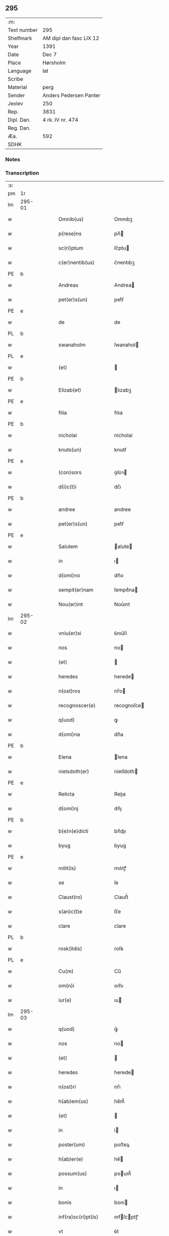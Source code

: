 ** 295
| :m:         |                         |
| Text number | 295                     |
| Shelfmark   | AM dipl dan fasc LIX 12 |
| Year        | 1391                    |
| Date        | Dec 7                   |
| Place       | Hørsholm                |
| Language    | lat                     |
| Scribe      |                         |
| Material    | perg                    |
| Sender      | Anders Pedersen Panter  |
| Jexlev      | 250                     |
| Rep.        | 3831                    |
| Dipl. Dan.  | 4 rk. IV nr. 474        |
| Reg. Dan.   |                         |
| Æa.         | 592                     |
| SDHK        |                         |

*** Notes


*** Transcription
| :s: |        |   |   |   |   |                       |             |   |   |   |   |     |   |   |   |               |
| pm  | 1r     |   |   |   |   |                       |             |   |   |   |   |     |   |   |   |               |
| lm  | 295-01 |   |   |   |   |                       |             |   |   |   |   |     |   |   |   |               |
| w   |        |   |   |   |   | Omnib(us)             | Omnıbꝫ      |   |   |   |   | lat |   |   |   |        295-01 |
| w   |        |   |   |   |   | p(rese)ns             | pn̅         |   |   |   |   | lat |   |   |   |        295-01 |
| w   |        |   |   |   |   | sc(ri)ptum            | ſc͛ptu      |   |   |   |   | lat |   |   |   |        295-01 |
| w   |        |   |   |   |   | c(er)nentib(us)       | c͛nentıbꝫ    |   |   |   |   | lat |   |   |   |        295-01 |
| PE  | b      |   |   |   |   |                       |             |   |   |   |   |     |   |   |   |               |
| w   |        |   |   |   |   | Andreas               | Andrea     |   |   |   |   | lat |   |   |   |        295-01 |
| w   |        |   |   |   |   | pet(er)s(un)          | pet͛ẜ        |   |   |   |   | dan |   |   |   |        295-01 |
| PE  | e      |   |   |   |   |                       |             |   |   |   |   |     |   |   |   |               |
| w   |        |   |   |   |   | de                    | de          |   |   |   |   | lat |   |   |   |        295-01 |
| PL  | b      |   |   |   |   |                       |             |   |   |   |   |     |   |   |   |               |
| w   |        |   |   |   |   | swanaholm             | ſwanahol   |   |   |   |   | dan |   |   |   |        295-01 |
| PL  | e      |   |   |   |   |                       |             |   |   |   |   |     |   |   |   |               |
| w   |        |   |   |   |   | (et)                  |            |   |   |   |   | lat |   |   |   |        295-01 |
| PE  | b      |   |   |   |   |                       |             |   |   |   |   |     |   |   |   |               |
| w   |        |   |   |   |   | Elizab(et)            | lızabꝫ     |   |   |   |   | lat |   |   |   |        295-01 |
| PE  | e      |   |   |   |   |                       |             |   |   |   |   |     |   |   |   |               |
| w   |        |   |   |   |   | filia                 | fılıa       |   |   |   |   | lat |   |   |   |        295-01 |
| PE  | b      |   |   |   |   |                       |             |   |   |   |   |     |   |   |   |               |
| w   |        |   |   |   |   | nicholai              | nicholai    |   |   |   |   | lat |   |   |   |        295-01 |
| w   |        |   |   |   |   | knuts(un)             | knutẜ       |   |   |   |   | dan |   |   |   |        295-01 |
| PE  | e      |   |   |   |   |                       |             |   |   |   |   |     |   |   |   |               |
| w   |        |   |   |   |   | (con)sors             | ꝯſoꝛ       |   |   |   |   | lat |   |   |   |        295-01 |
| w   |        |   |   |   |   | d(i)c(t)i             | dc̅ı         |   |   |   |   | lat |   |   |   |        295-01 |
| PE  | b      |   |   |   |   |                       |             |   |   |   |   |     |   |   |   |               |
| w   |        |   |   |   |   | andree                | andree      |   |   |   |   | lat |   |   |   |        295-01 |
| w   |        |   |   |   |   | pet(er)s(un)          | pet͛ẜ        |   |   |   |   | dan |   |   |   |        295-01 |
| PE  | e      |   |   |   |   |                       |             |   |   |   |   |     |   |   |   |               |
| w   |        |   |   |   |   | Salutem               | alute     |   |   |   |   | lat |   |   |   |        295-01 |
| w   |        |   |   |   |   | in                    | ı          |   |   |   |   | lat |   |   |   |        295-01 |
| w   |        |   |   |   |   | d(omi)no              | dn̅o         |   |   |   |   | lat |   |   |   |        295-01 |
| w   |        |   |   |   |   | sempit(er)nam         | ſempıt͛na   |   |   |   |   | lat |   |   |   |        295-01 |
| w   |        |   |   |   |   | Nou(er)int            | Nou͛ınt      |   |   |   |   | lat |   |   |   |        295-01 |
| lm  | 295-02 |   |   |   |   |                       |             |   |   |   |   |     |   |   |   |               |
| w   |        |   |   |   |   | vniu(er)si            | ỽnıu͛ſi      |   |   |   |   | lat |   |   |   |        295-02 |
| w   |        |   |   |   |   | nos                   | no         |   |   |   |   | lat |   |   |   |        295-02 |
| w   |        |   |   |   |   | (et)                  |            |   |   |   |   | lat |   |   |   |        295-02 |
| w   |        |   |   |   |   | heredes               | herede     |   |   |   |   | lat |   |   |   |        295-02 |
| w   |        |   |   |   |   | n(ost)ros             | nr̅o        |   |   |   |   | lat |   |   |   |        295-02 |
| w   |        |   |   |   |   | recognoscer(e)        | recognoſce |   |   |   |   | lat |   |   |   |        295-02 |
| w   |        |   |   |   |   | q(uod)                | ꝙ           |   |   |   |   | lat |   |   |   |        295-02 |
| w   |        |   |   |   |   | d(omi)na              | dn̅a         |   |   |   |   | lat |   |   |   |        295-02 |
| PE  | b      |   |   |   |   |                       |             |   |   |   |   |     |   |   |   |               |
| w   |        |   |   |   |   | Elena                 | lena       |   |   |   |   | lat |   |   |   |        295-02 |
| w   |        |   |   |   |   | nielsdoth(er)         | níelſdoth  |   |   |   |   | dan |   |   |   |        295-02 |
| PE  | e      |   |   |   |   |                       |             |   |   |   |   |     |   |   |   |               |
| w   |        |   |   |   |   | Relicta               | Relıa      |   |   |   |   | lat |   |   |   |        295-02 |
| w   |        |   |   |   |   | d(omi)nj              | dn̅ȷ         |   |   |   |   | lat |   |   |   |        295-02 |
| PE  | b      |   |   |   |   |                       |             |   |   |   |   |     |   |   |   |               |
| w   |        |   |   |   |   | b(e)n(e)dicti         | bn̅dıı      |   |   |   |   | lat |   |   |   |        295-02 |
| w   |        |   |   |   |   | byug                  | byug        |   |   |   |   | dan |   |   |   |        295-02 |
| PE  | e      |   |   |   |   |                       |             |   |   |   |   |     |   |   |   |               |
| w   |        |   |   |   |   | milit(is)             | mılıtꝭ      |   |   |   |   | lat |   |   |   |        295-02 |
| w   |        |   |   |   |   | se                    | ſe          |   |   |   |   | lat |   |   |   |        295-02 |
| w   |        |   |   |   |   | Claust(ro)            | Clauﬅͦ       |   |   |   |   | lat |   |   |   |        295-02 |
| w   |        |   |   |   |   | s(an)c(t)e            | ſc̅e         |   |   |   |   | lat |   |   |   |        295-02 |
| w   |        |   |   |   |   | clare                 | clare       |   |   |   |   | lat |   |   |   |        295-02 |
| PL  | b      |   |   |   |   |                       |             |   |   |   |   |     |   |   |   |               |
| w   |        |   |   |   |   | rosk(ildis)           | roſꝃ        |   |   |   |   | lat |   |   |   |        295-02 |
| PL  | e      |   |   |   |   |                       |             |   |   |   |   |     |   |   |   |               |
| w   |        |   |   |   |   | Cu(m)                 | Cu̅          |   |   |   |   | lat |   |   |   |        295-02 |
| w   |        |   |   |   |   | om(n)i                | om̅ı         |   |   |   |   | lat |   |   |   |        295-02 |
| w   |        |   |   |   |   | iur(e)                | ıu         |   |   |   |   | lat |   |   |   |        295-02 |
| lm  | 295-03 |   |   |   |   |                       |             |   |   |   |   |     |   |   |   |               |
| w   |        |   |   |   |   | q(uod)                | ꝙͦ           |   |   |   |   | lat |   |   |   |        295-03 |
| w   |        |   |   |   |   | nos                   | no         |   |   |   |   | lat |   |   |   |        295-03 |
| w   |        |   |   |   |   | (et)                  |            |   |   |   |   | lat |   |   |   |        295-03 |
| w   |        |   |   |   |   | heredes               | herede     |   |   |   |   | lat |   |   |   |        295-03 |
| w   |        |   |   |   |   | n(ost)ri              | nr̅ı         |   |   |   |   | lat |   |   |   |        295-03 |
| w   |        |   |   |   |   | h(ab)em(us)           | he̅m᷒         |   |   |   |   | lat |   |   |   |        295-03 |
| w   |        |   |   |   |   | (et)                  |            |   |   |   |   | lat |   |   |   |        295-03 |
| w   |        |   |   |   |   | in                    | i          |   |   |   |   | lat |   |   |   |        295-03 |
| w   |        |   |   |   |   | poster(um)            | poﬅeꝝ       |   |   |   |   | lat |   |   |   |        295-03 |
| w   |        |   |   |   |   | h(ab)er(e)            | he̅         |   |   |   |   | lat |   |   |   |        295-03 |
| w   |        |   |   |   |   | possum(us)            | poum᷒       |   |   |   |   | lat |   |   |   |        295-03 |
| w   |        |   |   |   |   | in                    | ı          |   |   |   |   | lat |   |   |   |        295-03 |
| w   |        |   |   |   |   | bonis                 | boni       |   |   |   |   | lat |   |   |   |        295-03 |
| w   |        |   |   |   |   | inf(ra)sc(ri)pt(is)   | ınfſcptꝭ  |   |   |   |   | lat |   |   |   |        295-03 |
| w   |        |   |   |   |   | vt                    | ỽt          |   |   |   |   | lat |   |   |   |        295-03 |
| w   |        |   |   |   |   | seq(ui)t(ur)          | ſeq͛tᷣ        |   |   |   |   | lat |   |   |   |        295-03 |
| w   |        |   |   |   |   | ex                    | ex          |   |   |   |   | lat |   |   |   |        295-03 |
| w   |        |   |   |   |   | (con)silio            | ꝯſılıo      |   |   |   |   | lat |   |   |   |        295-03 |
| w   |        |   |   |   |   | p(rese)ent(em)        | ꝑentͫ        |   |   |   |   | lat |   |   |   |        295-03 |
| w   |        |   |   |   |   | (et)                  |            |   |   |   |   | lat |   |   |   |        295-03 |
| w   |        |   |   |   |   | amicor(um)            | amıcoꝝ      |   |   |   |   | lat |   |   |   |        295-03 |
| w   |        |   |   |   |   | suor(um)              | ſuoꝝ        |   |   |   |   | lat |   |   |   |        295-03 |
| w   |        |   |   |   |   | (et)                  |            |   |   |   |   | lat |   |   |   |        295-03 |
| w   |        |   |   |   |   | sp(eci)alit(er)       | ſpal̅ıt     |   |   |   |   | lat |   |   |   |        295-03 |
| w   |        |   |   |   |   | n(ost)r(u)m           | nr̅         |   |   |   |   | lat |   |   |   |        295-03 |
| w   |        |   |   |   |   | (com)m(en)dauit       | ꝯm̅dauit     |   |   |   |   | lat |   |   |   |        295-03 |
| w   |        |   |   |   |   | p(rimo)               | pͦ           |   |   |   |   | lat |   |   |   |        295-03 |
| lm  | 295-04 |   |   |   |   |                       |             |   |   |   |   |     |   |   |   |               |
| w   |        |   |   |   |   | q(uod)                | ꝙ           |   |   |   |   | lat |   |   |   |        295-04 |
| w   |        |   |   |   |   | ip(s)a                | ıp̅a         |   |   |   |   | lat |   |   |   |        295-04 |
| w   |        |   |   |   |   | d(omi)na              | dn̅a         |   |   |   |   | lat |   |   |   |        295-04 |
| PE  | b      |   |   |   |   |                       |             |   |   |   |   |     |   |   |   |               |
| w   |        |   |   |   |   | Elena                 | lena       |   |   |   |   | lat |   |   |   |        295-04 |
| PE  | e      |   |   |   |   |                       |             |   |   |   |   |     |   |   |   |               |
| w   |        |   |   |   |   | claust(ro)            | clauﬅͦ       |   |   |   |   | lat |   |   |   |        295-04 |
| w   |        |   |   |   |   | s(an)c(t)e            | ſc̅e         |   |   |   |   | lat |   |   |   |        295-04 |
| w   |        |   |   |   |   | !cler(e)¡             | !cle¡      |   |   |   |   | lat |   |   |   |        295-04 |
| PL  | b      |   |   |   |   |                       |             |   |   |   |   |     |   |   |   |               |
| w   |        |   |   |   |   | rosk(ildis)           | roſꝃ        |   |   |   |   | lat |   |   |   |        295-04 |
| PL  | e      |   |   |   |   |                       |             |   |   |   |   |     |   |   |   |               |
| w   |        |   |   |   |   | om(n)ia               | om̅ıa        |   |   |   |   | lat |   |   |   |        295-04 |
| w   |        |   |   |   |   | bo(na)                | bo         |   |   |   |   | lat |   |   |   |        295-04 |
| w   |        |   |   |   |   | que                   | que         |   |   |   |   | lat |   |   |   |        295-04 |
| w   |        |   |   |   |   | d(omi)n(u)s           | dn̅         |   |   |   |   | lat |   |   |   |        295-04 |
| PE  | b      |   |   |   |   |                       |             |   |   |   |   |     |   |   |   |               |
| w   |        |   |   |   |   | b(e)n(e)d(ic)tus      | bn̅dt̅u      |   |   |   |   | lat |   |   |   |        295-04 |
| w   |        |   |   |   |   | byug                  | byug        |   |   |   |   | dan |   |   |   |        295-04 |
| PE  | e      |   |   |   |   |                       |             |   |   |   |   |     |   |   |   |               |
| w   |        |   |   |   |   | cu(m)                 | cu̅          |   |   |   |   | lat |   |   |   |        295-04 |
| w   |        |   |   |   |   | ip(s)a                | ıp̅a         |   |   |   |   | lat |   |   |   |        295-04 |
| w   |        |   |   |   |   | d(omi)na              | dn̅a         |   |   |   |   | lat |   |   |   |        295-04 |
| PE  | b      |   |   |   |   |                       |             |   |   |   |   |     |   |   |   |               |
| w   |        |   |   |   |   | elena                 | elena       |   |   |   |   | lat |   |   |   |        295-04 |
| PE  | e      |   |   |   |   |                       |             |   |   |   |   |     |   |   |   |               |
| w   |        |   |   |   |   | post                  | poﬅ         |   |   |   |   | lat |   |   |   |        295-04 |
| w   |        |   |   |   |   | mortem                | moꝛte      |   |   |   |   | lat |   |   |   |        295-04 |
| w   |        |   |   |   |   | patr(is)              | patrꝭ       |   |   |   |   | lat |   |   |   |        295-04 |
| w   |        |   |   |   |   | sui                   | ſuı         |   |   |   |   | lat |   |   |   |        295-04 |
| PE  | b      |   |   |   |   |                       |             |   |   |   |   |     |   |   |   |               |
| w   |        |   |   |   |   | nicholai              | nicholai    |   |   |   |   | lat |   |   |   |        295-04 |
| w   |        |   |   |   |   | erixs(un)             | erixẜ       |   |   |   |   | dan |   |   |   |        295-04 |
| PE  | e      |   |   |   |   |                       |             |   |   |   |   |     |   |   |   |               |
| w   |        |   |   |   |   | (et)                  |            |   |   |   |   | lat |   |   |   |        295-04 |
| w   |        |   |   |   |   | fratr(is)             | fratrꝭ      |   |   |   |   | lat |   |   |   |        295-04 |
| lm  | 295-05 |   |   |   |   |                       |             |   |   |   |   |     |   |   |   |               |
| w   |        |   |   |   |   | sui                   | ſuı         |   |   |   |   | lat |   |   |   |        295-05 |
| PE  | b      |   |   |   |   |                       |             |   |   |   |   |     |   |   |   |               |
| w   |        |   |   |   |   | Erici                 | rıci       |   |   |   |   | lat |   |   |   |        295-05 |
| w   |        |   |   |   |   | niclis(un)            | niclıẜ      |   |   |   |   | dan |   |   |   |        295-05 |
| PE  | e      |   |   |   |   |                       |             |   |   |   |   |     |   |   |   |               |
| w   |        |   |   |   |   | pie                   | pie         |   |   |   |   | lat |   |   |   |        295-05 |
| w   |        |   |   |   |   | memor(ie)             | memo       |   |   |   |   | lat |   |   |   |        295-05 |
| w   |        |   |   |   |   | h(ab)uit              | hu̅ıt        |   |   |   |   | lat |   |   |   |        295-05 |
| w   |        |   |   |   |   | (et)                  |            |   |   |   |   | lat |   |   |   |        295-05 |
| w   |        |   |   |   |   | he(re)ditauit         | he͛dıtauit   |   |   |   |   | lat |   |   |   |        295-05 |
| p   |        |   |   |   |   | .                     | .           |   |   |   |   | lat |   |   |   |        295-05 |
| w   |        |   |   |   |   | in                    | ı          |   |   |   |   | lat |   |   |   |        295-05 |
| PL  | b      |   |   |   |   |                       |             |   |   |   |   |     |   |   |   |               |
| w   |        |   |   |   |   | strøby                | ﬅrøby       |   |   |   |   | dan |   |   |   |        295-05 |
| PL  | e      |   |   |   |   |                       |             |   |   |   |   |     |   |   |   |               |
| p   |        |   |   |   |   | .                     | .           |   |   |   |   | lat |   |   |   |        295-05 |
| w   |        |   |   |   |   | in                    | ı          |   |   |   |   | lat |   |   |   |        295-05 |
| w   |        |   |   |   |   | steuensh(e)r(et)      | ﬅeuenſhꝛ̅    |   |   |   |   | dan |   |   |   |        295-05 |
| w   |        |   |   |   |   | sita                  | ſıta        |   |   |   |   | lat |   |   |   |        295-05 |
| w   |        |   |   |   |   | cu(m)                 | cu̅          |   |   |   |   | lat |   |   |   |        295-05 |
| w   |        |   |   |   |   | om(n)ib(us)           | om̅ıbꝫ       |   |   |   |   | lat |   |   |   |        295-05 |
| w   |        |   |   |   |   | suis                  | ſuı        |   |   |   |   | lat |   |   |   |        295-05 |
| w   |        |   |   |   |   | p(er)tine(n)iis       | ꝑtıne̅íí    |   |   |   |   | lat |   |   |   |        295-05 |
| w   |        |   |   |   |   | n(u)llis              | nll̅ı       |   |   |   |   | lat |   |   |   |        295-05 |
| w   |        |   |   |   |   | except(is)            | exceptꝭ     |   |   |   |   | lat |   |   |   |        295-05 |
| w   |        |   |   |   |   | dat                   | dat         |   |   |   |   | lat |   |   |   |        295-05 |
| w   |        |   |   |   |   | (et)                  |            |   |   |   |   | lat |   |   |   |        295-05 |
| w   |        |   |   |   |   | scotat                | ſcotat      |   |   |   |   | lat |   |   |   |        295-05 |
| w   |        |   |   |   |   | in                    | ı          |   |   |   |   | lat |   |   |   |        295-05 |
| w   |        |   |   |   |   | p(er)petuu(m)         | ̲etuu̅       |   |   |   |   | lat |   |   |   |        295-05 |
| lm  | 295-06 |   |   |   |   |                       |             |   |   |   |   |     |   |   |   |               |
| w   |        |   |   |   |   | possidenda            | poıdenda   |   |   |   |   | lat |   |   |   |        295-06 |
| w   |        |   |   |   |   | Ita                   | Ita         |   |   |   |   | lat |   |   |   |        295-06 |
| w   |        |   |   |   |   | q(uod)                | ꝙ           |   |   |   |   | lat |   |   |   |        295-06 |
| w   |        |   |   |   |   | ip(s)a                | ıp̅a         |   |   |   |   | lat |   |   |   |        295-06 |
| w   |        |   |   |   |   | d(omi)na              | dn̅a         |   |   |   |   | lat |   |   |   |        295-06 |
| PE  | b      |   |   |   |   |                       |             |   |   |   |   |     |   |   |   |               |
| w   |        |   |   |   |   | elena                 | elena       |   |   |   |   | lat |   |   |   |        295-06 |
| PE  | e      |   |   |   |   |                       |             |   |   |   |   |     |   |   |   |               |
| w   |        |   |   |   |   | (et)                  |            |   |   |   |   | lat |   |   |   |        295-06 |
| w   |        |   |   |   |   | claustr(um)           | clauﬅrͫ      |   |   |   |   | lat |   |   |   |        295-06 |
| w   |        |   |   |   |   | p(re)d(i)c(t)um       | p̅dc̅u       |   |   |   |   | lat |   |   |   |        295-06 |
| w   |        |   |   |   |   | ip(s)is               | ıp̅ı        |   |   |   |   | lat |   |   |   |        295-06 |
| w   |        |   |   |   |   | bo(n)is               | bo̅ı        |   |   |   |   | lat |   |   |   |        295-06 |
| w   |        |   |   |   |   | tam                   | ta         |   |   |   |   | lat |   |   |   |        295-06 |
| w   |        |   |   |   |   | in                    | i          |   |   |   |   | lat |   |   |   |        295-06 |
| w   |        |   |   |   |   | vita                  | ỽıta        |   |   |   |   | lat |   |   |   |        295-06 |
| w   |        |   |   |   |   | ip(s)i(us)            | ıp̅ı᷒         |   |   |   |   | lat |   |   |   |        295-06 |
| w   |        |   |   |   |   | d(omi)ne              | dn̅e         |   |   |   |   | lat |   |   |   |        295-06 |
| PE  | b      |   |   |   |   |                       |             |   |   |   |   |     |   |   |   |               |
| w   |        |   |   |   |   | Elene                 | lene       |   |   |   |   | lat |   |   |   |        295-06 |
| PE  | e      |   |   |   |   |                       |             |   |   |   |   |     |   |   |   |               |
| w   |        |   |   |   |   | q(uam)                | ꝙ          |   |   |   |   | lat |   |   |   |        295-06 |
| w   |        |   |   |   |   | post                  | poﬅ         |   |   |   |   | lat |   |   |   |        295-06 |
| w   |        |   |   |   |   | morte(m)              | moꝛte̅       |   |   |   |   | lat |   |   |   |        295-06 |
| w   |        |   |   |   |   | ip(s)i(us)            | ıp̅ı        |   |   |   |   | lat |   |   |   |        295-06 |
| w   |        |   |   |   |   | libe(re)              | lıbe͛        |   |   |   |   | lat |   |   |   |        295-06 |
| w   |        |   |   |   |   | vtant(ur)             | ỽtantᷣ       |   |   |   |   | lat |   |   |   |        295-06 |
| w   |        |   |   |   |   | (et)                  |            |   |   |   |   | lat |   |   |   |        295-06 |
| w   |        |   |   |   |   | ad                    | ad          |   |   |   |   | lat |   |   |   |        295-06 |
| w   |        |   |   |   |   | vsum                  | ỽſu        |   |   |   |   | lat |   |   |   |        295-06 |
| w   |        |   |   |   |   | suu(m)                | ſuu̅         |   |   |   |   | lat |   |   |   |        295-06 |
| w   |        |   |   |   |   | ordia¦b(un)t          | oꝛdıa¦bt̅    |   |   |   |   | lat |   |   |   | 295-06—295-07 |
| w   |        |   |   |   |   | absq(ue)              | abſqꝫ       |   |   |   |   | lat |   |   |   |        295-07 |
| w   |        |   |   |   |   | reclamac(i)o(n)e      | reclamac̅oe  |   |   |   |   | lat |   |   |   |        295-07 |
| w   |        |   |   |   |   | n(ost)ror(um)         | nr̅oꝝ        |   |   |   |   | lat |   |   |   |        295-07 |
| w   |        |   |   |   |   | he(er)du(m)           | he͛du̅        |   |   |   |   | lat |   |   |   |        295-07 |
| w   |        |   |   |   |   | aliq(uo)r(um)         | alıqͦꝝ       |   |   |   |   | lat |   |   |   |        295-07 |
| p   |        |   |   |   |   | .                     | .           |   |   |   |   | lat |   |   |   |        295-07 |
| w   |        |   |   |   |   | It(em)                | I          |   |   |   |   | lat |   |   |   |        295-07 |
| w   |        |   |   |   |   | ip(s)a                | ıp̅a         |   |   |   |   | lat |   |   |   |        295-07 |
| w   |        |   |   |   |   | d(omi)na              | dn̅a         |   |   |   |   | lat |   |   |   |        295-07 |
| PE  | b      |   |   |   |   |                       |             |   |   |   |   |     |   |   |   |               |
| w   |        |   |   |   |   | elena                 | elena       |   |   |   |   | lat |   |   |   |        295-07 |
| PE  | e      |   |   |   |   |                       |             |   |   |   |   |     |   |   |   |               |
| w   |        |   |   |   |   | p(re)d(ic)ta          | p̅dt̅a        |   |   |   |   | lat |   |   |   |        295-07 |
| p   |        |   |   |   |   | /                     | /           |   |   |   |   | lat |   |   |   |        295-07 |
| w   |        |   |   |   |   | bona                  | bona        |   |   |   |   | lat |   |   |   |        295-07 |
| w   |        |   |   |   |   | in                    | i          |   |   |   |   | lat |   |   |   |        295-07 |
| PL  | b      |   |   |   |   |                       |             |   |   |   |   |     |   |   |   |               |
| w   |        |   |   |   |   | bawelse               | bawelſe     |   |   |   |   | dan |   |   |   |        295-07 |
| PL  | e      |   |   |   |   |                       |             |   |   |   |   |     |   |   |   |               |
| p   |        |   |   |   |   | .                     | .           |   |   |   |   | lat |   |   |   |        295-07 |
| w   |        |   |   |   |   | bo(na)                | bo         |   |   |   |   | lat |   |   |   |        295-07 |
| w   |        |   |   |   |   | in                    | i          |   |   |   |   | lat |   |   |   |        295-07 |
| PL  | b      |   |   |   |   |                       |             |   |   |   |   |     |   |   |   |               |
| w   |        |   |   |   |   | stixnes               | ﬅıxne      |   |   |   |   | dan |   |   |   |        295-07 |
| PL  | e      |   |   |   |   |                       |             |   |   |   |   |     |   |   |   |               |
| w   |        |   |   |   |   | vna(m)                | ỽna̅         |   |   |   |   | lat |   |   |   |        295-07 |
| w   |        |   |   |   |   | curia(m)              | curıa̅       |   |   |   |   | lat |   |   |   |        295-07 |
| w   |        |   |   |   |   | in                    | i          |   |   |   |   | lat |   |   |   |        295-07 |
| PL  | b      |   |   |   |   |                       |             |   |   |   |   |     |   |   |   |               |
| w   |        |   |   |   |   | hyllinge              | hyllínge    |   |   |   |   | dan |   |   |   |        295-07 |
| PL  | e      |   |   |   |   |                       |             |   |   |   |   |     |   |   |   |               |
| w   |        |   |   |   |   | vna(m)                | ỽna̅         |   |   |   |   | lat |   |   |   |        295-07 |
| w   |        |   |   |   |   | curia(m)              | curıa̅       |   |   |   |   | lat |   |   |   |        295-07 |
| w   |        |   |   |   |   | in                    | i          |   |   |   |   | lat |   |   |   |        295-07 |
| PL  | b      |   |   |   |   |                       |             |   |   |   |   |     |   |   |   |               |
| w   |        |   |   |   |   | reghorp               | reghoꝛp     |   |   |   |   | dan |   |   |   |        295-07 |
| PL  | e      |   |   |   |   |                       |             |   |   |   |   |     |   |   |   |               |
| lm  | 295-08 |   |   |   |   |                       |             |   |   |   |   |     |   |   |   |               |
| w   |        |   |   |   |   | vnam                  | ỽna        |   |   |   |   | lat |   |   |   |        295-08 |
| w   |        |   |   |   |   | Curia(m)              | Curıa̅       |   |   |   |   | lat |   |   |   |        295-08 |
| w   |        |   |   |   |   | i(n)                  | ı̅           |   |   |   |   | lat |   |   |   |        295-08 |
| PL  | b      |   |   |   |   |                       |             |   |   |   |   |     |   |   |   |               |
| w   |        |   |   |   |   | helløge               | helløge     |   |   |   |   | dan |   |   |   |        295-08 |
| w   |        |   |   |   |   | maglæ                 | maglæ       |   |   |   |   | dan |   |   |   |        295-08 |
| PL  | e      |   |   |   |   |                       |             |   |   |   |   |     |   |   |   |               |
| w   |        |   |   |   |   | ad                    | ad          |   |   |   |   | lat |   |   |   |        295-08 |
| w   |        |   |   |   |   | dies                  | dıe        |   |   |   |   | lat |   |   |   |        295-08 |
| w   |        |   |   |   |   | suos                  | ſuo        |   |   |   |   | lat |   |   |   |        295-08 |
| w   |        |   |   |   |   | cu(m)                 | cu̅          |   |   |   |   | lat |   |   |   |        295-08 |
| w   |        |   |   |   |   | om(n)ib(us)           | om̅ıbꝫ       |   |   |   |   | lat |   |   |   |        295-08 |
| w   |        |   |   |   |   | obue(n)c(i)o(n)ib(us) | obue̅c̅oıbꝫ   |   |   |   |   | lat |   |   |   |        295-08 |
| w   |        |   |   |   |   | (et)                  |            |   |   |   |   | lat |   |   |   |        295-08 |
| w   |        |   |   |   |   | redditib(us)          | reddıtıbꝫ   |   |   |   |   | lat |   |   |   |        295-08 |
| w   |        |   |   |   |   | (et)                  |            |   |   |   |   | lat |   |   |   |        295-08 |
| w   |        |   |   |   |   | eor(um)               | eoꝝ         |   |   |   |   | lat |   |   |   |        295-08 |
| w   |        |   |   |   |   | bonor(um)             | bonoꝝ       |   |   |   |   | lat |   |   |   |        295-08 |
| w   |        |   |   |   |   | p(er)tine(n)tiis      | ꝑtıne̅tíí   |   |   |   |   | lat |   |   |   |        295-08 |
| w   |        |   |   |   |   | ad                    | ad          |   |   |   |   | lat |   |   |   |        295-08 |
| w   |        |   |   |   |   | vsum                  | ỽſu        |   |   |   |   | lat |   |   |   |        295-08 |
| w   |        |   |   |   |   | suu(m)                | ſuu̅         |   |   |   |   | lat |   |   |   |        295-08 |
| w   |        |   |   |   |   | (et)                  |            |   |   |   |   | lat |   |   |   |        295-08 |
| w   |        |   |   |   |   | claust(ri)            | clauﬅ͛       |   |   |   |   | lat |   |   |   |        295-08 |
| w   |        |   |   |   |   | p(re)d(ic)ti          | p̅dt̅ı        |   |   |   |   | lat |   |   |   |        295-08 |
| w   |        |   |   |   |   | s(an)c(t)e            | ſc̅e         |   |   |   |   | lat |   |   |   |        295-08 |
| w   |        |   |   |   |   | clare                 | clare       |   |   |   |   | lat |   |   |   |        295-08 |
| w   |        |   |   |   |   | q(ui)ete              | q͛ete        |   |   |   |   | lat |   |   |   |        295-08 |
| lm  | 295-09 |   |   |   |   |                       |             |   |   |   |   |     |   |   |   |               |
| w   |        |   |   |   |   | h(ab)eat              | he̅at        |   |   |   |   | lat |   |   |   |        295-09 |
| w   |        |   |   |   |   | (et)                  |            |   |   |   |   | lat |   |   |   |        295-09 |
| w   |        |   |   |   |   | liber(e)              | lıbe       |   |   |   |   | lat |   |   |   |        295-09 |
| w   |        |   |   |   |   | !ordinauit¡           | !oꝛdínauit¡ |   |   |   |   | lat |   |   |   |        295-09 |
| w   |        |   |   |   |   | (et)                  |            |   |   |   |   | lat |   |   |   |        295-09 |
| w   |        |   |   |   |   | q(ua)n(do)            | qn̅          |   |   |   |   | lat |   |   |   |        295-09 |
| w   |        |   |   |   |   | ip(s)a                | ıp̅a         |   |   |   |   | lat |   |   |   |        295-09 |
| w   |        |   |   |   |   | d(omi)na              | dn̅a         |   |   |   |   | lat |   |   |   |        295-09 |
| PE  | b      |   |   |   |   |                       |             |   |   |   |   |     |   |   |   |               |
| w   |        |   |   |   |   | elena                 | elena       |   |   |   |   | lat |   |   |   |        295-09 |
| PE  | e      |   |   |   |   |                       |             |   |   |   |   |     |   |   |   |               |
| w   |        |   |   |   |   | morit(ur)             | moꝛıtᷣ       |   |   |   |   | lat |   |   |   |        295-09 |
| p   |        |   |   |   |   | .                     | .           |   |   |   |   | lat |   |   |   |        295-09 |
| w   |        |   |   |   |   | extu(n)c              | extu̅c       |   |   |   |   | lat |   |   |   |        295-09 |
| w   |        |   |   |   |   | deb(et)               | debꝫ        |   |   |   |   | lat |   |   |   |        295-09 |
| w   |        |   |   |   |   | claustr(um)           | clauﬅrͫ      |   |   |   |   | lat |   |   |   |        295-09 |
| w   |        |   |   |   |   | p(re)d(ic)tum         | p̅dt̅u       |   |   |   |   | lat |   |   |   |        295-09 |
| w   |        |   |   |   |   | ip(s)a                | ıp̅a         |   |   |   |   | lat |   |   |   |        295-09 |
| w   |        |   |   |   |   | bo(na)                | bo         |   |   |   |   | lat |   |   |   |        295-09 |
| w   |        |   |   |   |   | tit(u)lo              | tıtl̅o       |   |   |   |   | lat |   |   |   |        295-09 |
| w   |        |   |   |   |   | pigner(is)            | pıgne      |   |   |   |   | lat |   |   |   |        295-09 |
| w   |        |   |   |   |   | p(ro)                 | ꝓ           |   |   |   |   | lat |   |   |   |        295-09 |
| w   |        |   |   |   |   | Cent(um)              | Centͫ        |   |   |   |   | lat |   |   |   |        295-09 |
| w   |        |   |   |   |   | m(ar)ch(is)           | mch.       |   |   |   |   | lat |   |   |   |        295-09 |
| w   |        |   |   |   |   | arg(enti)             | ar         |   |   |   |   | lat |   |   |   |        295-09 |
| w   |        |   |   |   |   | in                    | i          |   |   |   |   | lat |   |   |   |        295-09 |
| w   |        |   |   |   |   | d(e)n(ariis)          | d̅          |   |   |   |   | lat |   |   |   |        295-09 |
| w   |        |   |   |   |   | arge(n)teis           | arge̅teı    |   |   |   |   | lat |   |   |   |        295-09 |
| lm  | 295-10 |   |   |   |   |                       |             |   |   |   |   |     |   |   |   |               |
| w   |        |   |   |   |   | bo(n)is               | bo̅ı        |   |   |   |   | lat |   |   |   |        295-10 |
| w   |        |   |   |   |   | (et)                  |            |   |   |   |   | lat |   |   |   |        295-10 |
| w   |        |   |   |   |   | datiuis               | datíuí     |   |   |   |   | lat |   |   |   |        295-10 |
| w   |        |   |   |   |   | h(ab)er(e)            | he̅         |   |   |   |   | lat |   |   |   |        295-10 |
| w   |        |   |   |   |   | (et)                  |            |   |   |   |   | lat |   |   |   |        295-10 |
| w   |        |   |   |   |   | reti(n)er(e)          | retı̅e      |   |   |   |   | lat |   |   |   |        295-10 |
| w   |        |   |   |   |   | don(ec)               | donͨ         |   |   |   |   | lat |   |   |   |        295-10 |
| w   |        |   |   |   |   | legal(ite)r           | legal̅      |   |   |   |   | lat |   |   |   |        295-10 |
| w   |        |   |   |   |   | p(ro)                 | ꝓ           |   |   |   |   | lat |   |   |   |        295-10 |
| w   |        |   |   |   |   | Cent(um)              | Centͫ        |   |   |   |   | lat |   |   |   |        295-10 |
| w   |        |   |   |   |   | m(ar)ch(is)           | mch        |   |   |   |   | lat |   |   |   |        295-10 |
| w   |        |   |   |   |   | arg(enti)             | ar         |   |   |   |   | lat |   |   |   |        295-10 |
| w   |        |   |   |   |   | p(er)                 | ꝑ           |   |   |   |   | lat |   |   |   |        295-10 |
| w   |        |   |   |   |   | nos                   | no         |   |   |   |   | lat |   |   |   |        295-10 |
| w   |        |   |   |   |   | v(e)l                 | vl̅          |   |   |   |   | lat |   |   |   |        295-10 |
| w   |        |   |   |   |   | heredes               | herede     |   |   |   |   | lat |   |   |   |        295-10 |
| w   |        |   |   |   |   | n(ost)ros             | nr̅o        |   |   |   |   | lat |   |   |   |        295-10 |
| w   |        |   |   |   |   | p(ro)ut               | ꝓut         |   |   |   |   | lat |   |   |   |        295-10 |
| w   |        |   |   |   |   | sc(ri)ptu(m)          | ſcptu̅      |   |   |   |   | lat |   |   |   |        295-10 |
| w   |        |   |   |   |   | e(st)                 | e̅           |   |   |   |   | lat |   |   |   |        295-10 |
| w   |        |   |   |   |   | redima(n)t(ur)        | redıma̅tᷣ     |   |   |   |   | lat |   |   |   |        295-10 |
| w   |        |   |   |   |   | (et)                  |            |   |   |   |   | lat |   |   |   |        295-10 |
| w   |        |   |   |   |   | quicq(uid)            | quic͛ꝙ       |   |   |   |   | lat |   |   |   |        295-10 |
| w   |        |   |   |   |   | p(er)                 | ꝑ           |   |   |   |   | lat |   |   |   |        295-10 |
| w   |        |   |   |   |   | ip(s)am               | ıp̅a        |   |   |   |   | lat |   |   |   |        295-10 |
| w   |        |   |   |   |   | d(i)c(t)am            | dc̅a        |   |   |   |   | lat |   |   |   |        295-10 |
| w   |        |   |   |   |   | d(omi)nam             | dn̅a        |   |   |   |   | lat |   |   |   |        295-10 |
| lm  | 295-11 |   |   |   |   |                       |             |   |   |   |   |     |   |   |   |               |
| PE  | b      |   |   |   |   |                       |             |   |   |   |   |     |   |   |   |               |
| w   |        |   |   |   |   | elenam                | elena      |   |   |   |   | dan |   |   |   |        295-11 |
| PE  | e      |   |   |   |   |                       |             |   |   |   |   |     |   |   |   |               |
| w   |        |   |   |   |   | v(e)l                 | ỽl̅          |   |   |   |   | lat |   |   |   |        295-11 |
| w   |        |   |   |   |   | claustr(um)           | clauﬅrͫ      |   |   |   |   | lat |   |   |   |        295-11 |
| w   |        |   |   |   |   | de                    | de          |   |   |   |   | lat |   |   |   |        295-11 |
| w   |        |   |   |   |   | d(i)c(t)is            | dc̅ı        |   |   |   |   | lat |   |   |   |        295-11 |
| w   |        |   |   |   |   | bonis                 | boni       |   |   |   |   | lat |   |   |   |        295-11 |
| w   |        |   |   |   |   | s(u)bleuat(ur)        | ſb̅leuatᷣ     |   |   |   |   | lat |   |   |   |        295-11 |
| w   |        |   |   |   |   | in                    | i          |   |   |   |   | lat |   |   |   |        295-11 |
| w   |        |   |   |   |   | debit(um)             | debıtͫ       |   |   |   |   | lat |   |   |   |        295-11 |
| w   |        |   |   |   |   | p(ri)ncipale          | p͛ncıpale    |   |   |   |   | lat |   |   |   |        295-11 |
| w   |        |   |   |   |   | mi(ni)me              | mim̅e        |   |   |   |   | lat |   |   |   |        295-11 |
| w   |        |   |   |   |   | (com)putet(ur)        | ꝯputetᷣ      |   |   |   |   | lat |   |   |   |        295-11 |
| w   |        |   |   |   |   | Insup(er)             | Inſuꝑ       |   |   |   |   | lat |   |   |   |        295-11 |
| w   |        |   |   |   |   | obligam(us)           | oblıgam᷒     |   |   |   |   | lat |   |   |   |        295-11 |
| w   |        |   |   |   |   | nos                   | no         |   |   |   |   | lat |   |   |   |        295-11 |
| w   |        |   |   |   |   | (et)                  |            |   |   |   |   | lat |   |   |   |        295-11 |
| w   |        |   |   |   |   | he(re)des             | he͛de       |   |   |   |   | lat |   |   |   |        295-11 |
| w   |        |   |   |   |   | n(ost)ros             | nr̅o        |   |   |   |   | lat |   |   |   |        295-11 |
| w   |        |   |   |   |   | q(uod)                | ꝙ           |   |   |   |   | lat |   |   |   |        295-11 |
| w   |        |   |   |   |   | p(re)d(i)c(t)a        | p̅dc̅a        |   |   |   |   | lat |   |   |   |        295-11 |
| w   |        |   |   |   |   | bo(na)                | bo         |   |   |   |   | lat |   |   |   |        295-11 |
| w   |        |   |   |   |   | in                    | i          |   |   |   |   | lat |   |   |   |        295-11 |
| PL  | b      |   |   |   |   |                       |             |   |   |   |   |     |   |   |   |               |
| w   |        |   |   |   |   | strøby                | ﬅrøby       |   |   |   |   | dan |   |   |   |        295-11 |
| PL  | e      |   |   |   |   |                       |             |   |   |   |   |     |   |   |   |               |
| lm  | 295-12 |   |   |   |   |                       |             |   |   |   |   |     |   |   |   |               |
| w   |        |   |   |   |   | p(re)d(i)c(t)o        | p̅dc̅o        |   |   |   |   | lat |   |   |   |        295-12 |
| w   |        |   |   |   |   | claust(ro)            | clauﬅͦ       |   |   |   |   | lat |   |   |   |        295-12 |
| w   |        |   |   |   |   | s(an)c(t)e            | ſc̅e         |   |   |   |   | lat |   |   |   |        295-12 |
| w   |        |   |   |   |   | clar(e)               | cla        |   |   |   |   | lat |   |   |   |        295-12 |
| w   |        |   |   |   |   | ceda(n)t              | ceda̅t       |   |   |   |   | lat |   |   |   |        295-12 |
| w   |        |   |   |   |   | p(er)petuo            | ̲etuo       |   |   |   |   | lat |   |   |   |        295-12 |
| w   |        |   |   |   |   | iur(e)                | ıu         |   |   |   |   | lat |   |   |   |        295-12 |
| w   |        |   |   |   |   | possidenda            | poıdenda   |   |   |   |   | lat |   |   |   |        295-12 |
| w   |        |   |   |   |   | (et)                  |            |   |   |   |   | lat |   |   |   |        295-12 |
| w   |        |   |   |   |   | q(uod)                | ꝙ           |   |   |   |   | lat |   |   |   |        295-12 |
| w   |        |   |   |   |   | bona                  | bona        |   |   |   |   | lat |   |   |   |        295-12 |
| w   |        |   |   |   |   | in                    | i          |   |   |   |   | lat |   |   |   |        295-12 |
| PL  | b      |   |   |   |   |                       |             |   |   |   |   |     |   |   |   |               |
| w   |        |   |   |   |   | bawelse               | bawelſe     |   |   |   |   | dan |   |   |   |        295-12 |
| PL  | e      |   |   |   |   |                       |             |   |   |   |   |     |   |   |   |               |
| w   |        |   |   |   |   | cu(m)                 | cu̅          |   |   |   |   | lat |   |   |   |        295-12 |
| w   |        |   |   |   |   | aliis                 | alii       |   |   |   |   | lat |   |   |   |        295-12 |
| w   |        |   |   |   |   | bonis                 | boni       |   |   |   |   | lat |   |   |   |        295-12 |
| w   |        |   |   |   |   | p(re)sc(ri)pt(is)     | p̅ſc͛ptꝭ      |   |   |   |   | lat |   |   |   |        295-12 |
| w   |        |   |   |   |   | p(re)d(ic)to          | p̅dt̅o        |   |   |   |   | lat |   |   |   |        295-12 |
| w   |        |   |   |   |   | claust(ro)            | clauﬅͦ       |   |   |   |   | lat |   |   |   |        295-12 |
| w   |        |   |   |   |   | tyt(u)lo              | tytl̅o       |   |   |   |   | lat |   |   |   |        295-12 |
| w   |        |   |   |   |   | pigner(is)            | pıgne      |   |   |   |   | lat |   |   |   |        295-12 |
| w   |        |   |   |   |   | p(ro)ut               | ꝓut         |   |   |   |   | lat |   |   |   |        295-12 |
| w   |        |   |   |   |   | sc(ri)pt(um)          | ſc͛ptͫ        |   |   |   |   | lat |   |   |   |        295-12 |
| w   |        |   |   |   |   | e(st)                 | e̅           |   |   |   |   | lat |   |   |   |        295-12 |
| lm  | 295-13 |   |   |   |   |                       |             |   |   |   |   |     |   |   |   |               |
| w   |        |   |   |   |   | ceda(n)t              | ceda̅t       |   |   |   |   | lat |   |   |   |        295-13 |
| w   |        |   |   |   |   | sine                  | ſine        |   |   |   |   | lat |   |   |   |        295-13 |
| w   |        |   |   |   |   | fraude                | fraude      |   |   |   |   | lat |   |   |   |        295-13 |
| w   |        |   |   |   |   | (et)                  |            |   |   |   |   | lat |   |   |   |        295-13 |
| w   |        |   |   |   |   | q(uod)                | ꝙ           |   |   |   |   | lat |   |   |   |        295-13 |
| w   |        |   |   |   |   | om(n)ia               | om̅ıa        |   |   |   |   | lat |   |   |   |        295-13 |
| w   |        |   |   |   |   | p(re)sc(ri)pta        | p̅ſc͛pta      |   |   |   |   | lat |   |   |   |        295-13 |
| w   |        |   |   |   |   | eo                    | eo          |   |   |   |   | lat |   |   |   |        295-13 |
| w   |        |   |   |   |   | f(ir)miora            | f͛miora      |   |   |   |   | lat |   |   |   |        295-13 |
| w   |        |   |   |   |   | (et)                  |            |   |   |   |   | lat |   |   |   |        295-13 |
| w   |        |   |   |   |   | stab(i)lio(ra)        | ﬅabl̅ıo     |   |   |   |   | lat |   |   |   |        295-13 |
| w   |        |   |   |   |   | manea(n)t             | manea̅t      |   |   |   |   | lat |   |   |   |        295-13 |
| w   |        |   |   |   |   | Sigilla               | ıgılla     |   |   |   |   | lat |   |   |   |        295-13 |
| w   |        |   |   |   |   | n(ost)ra              | nr̅a         |   |   |   |   | lat |   |   |   |        295-13 |
| w   |        |   |   |   |   | spo(n)tanee           | ſpo̅tanee    |   |   |   |   | lat |   |   |   |        295-13 |
| w   |        |   |   |   |   | (et)                  |            |   |   |   |   | lat |   |   |   |        295-13 |
| w   |        |   |   |   |   | volu(n)tarie          | ỽolu̅tarie   |   |   |   |   | lat |   |   |   |        295-13 |
| w   |        |   |   |   |   | p(rese)ntib(us)       | pn̅tıbꝫ      |   |   |   |   | lat |   |   |   |        295-13 |
| w   |        |   |   |   |   | appendim(us)          | aendim᷒     |   |   |   |   | lat |   |   |   |        295-13 |
| w   |        |   |   |   |   | vna                   | ỽna         |   |   |   |   | lat |   |   |   |        295-13 |
| w   |        |   |   |   |   | c(um)                 | cͫ           |   |   |   |   | lat |   |   |   |        295-13 |
| w   |        |   |   |   |   | sigill(is)            | ſıgıll̅      |   |   |   |   | lat |   |   |   |        295-13 |
| lm  | 295-14 |   |   |   |   |                       |             |   |   |   |   |     |   |   |   |               |
| w   |        |   |   |   |   | generor(um)           | generoꝝ     |   |   |   |   | lat |   |   |   |        295-14 |
| w   |        |   |   |   |   | n(ost)ror(um)         | nr̅oꝝ        |   |   |   |   | lat |   |   |   |        295-14 |
| w   |        |   |   |   |   | dil(ec)tor(um)        | dılt̅oꝝ      |   |   |   |   | lat |   |   |   |        295-14 |
| w   |        |   |   |   |   | d(omi)nor(um)         | dn̅oꝝ        |   |   |   |   | lat |   |   |   |        295-14 |
| PE  | b      |   |   |   |   |                       |             |   |   |   |   |     |   |   |   |               |
| w   |        |   |   |   |   | stigoti               | ﬅıgoti      |   |   |   |   | lat |   |   |   |        295-14 |
| w   |        |   |   |   |   | pat(er)s(un)          | pat͛ẜ        |   |   |   |   | dan |   |   |   |        295-14 |
| PE  | e      |   |   |   |   |                       |             |   |   |   |   |     |   |   |   |               |
| PE  | b      |   |   |   |   |                       |             |   |   |   |   |     |   |   |   |               |
| w   |        |   |   |   |   | stigoti               | ﬅıgoti      |   |   |   |   | lat |   |   |   |        295-14 |
| w   |        |   |   |   |   | aghas(un)             | aghaẜ       |   |   |   |   | dan |   |   |   |        295-14 |
| PE  | e      |   |   |   |   |                       |             |   |   |   |   |     |   |   |   |               |
| w   |        |   |   |   |   | milit(um)             | milıtͫ       |   |   |   |   | lat |   |   |   |        295-14 |
| w   |        |   |   |   |   | (et)                  |            |   |   |   |   | lat |   |   |   |        295-14 |
| PE  | b      |   |   |   |   |                       |             |   |   |   |   |     |   |   |   |               |
| w   |        |   |   |   |   | hol(m)geri            | hol̅geri     |   |   |   |   | lat |   |   |   |        295-14 |
| w   |        |   |   |   |   | iøns(un)              | ıønẜ        |   |   |   |   | dan |   |   |   |        295-14 |
| PE  | e      |   |   |   |   |                       |             |   |   |   |   |     |   |   |   |               |
| w   |        |   |   |   |   | armig(er)i            | armıg͛ı      |   |   |   |   | lat |   |   |   |        295-14 |
| w   |        |   |   |   |   | ac                    | Ac          |   |   |   |   | lat |   |   |   |        295-14 |
| w   |        |   |   |   |   | illust(ri)ssime       | ılluﬅ͛ime   |   |   |   |   | lat |   |   |   |        295-14 |
| w   |        |   |   |   |   | p(ri)ncipis           | p͛ncıpı     |   |   |   |   | lat |   |   |   |        295-14 |
| w   |        |   |   |   |   | (et)                  |            |   |   |   |   | lat |   |   |   |        295-14 |
| w   |        |   |   |   |   | d(omi)ne              | dn̅e         |   |   |   |   | lat |   |   |   |        295-14 |
| w   |        |   |   |   |   | d(omi)ne              | dn̅e         |   |   |   |   | lat |   |   |   |        295-14 |
| w   |        |   |   |   |   | Margar(e)te           | argate    |   |   |   |   | lat |   |   |   |        295-14 |
| lm  | 295-15 |   |   |   |   |                       |             |   |   |   |   |     |   |   |   |               |
| w   |        |   |   |   |   | dei                   | dei         |   |   |   |   | lat |   |   |   |        295-15 |
| w   |        |   |   |   |   | gr(aci)a              | gr̅a         |   |   |   |   | lat |   |   |   |        295-15 |
| w   |        |   |   |   |   | Swec(ie)              | we        |   |   |   |   | lat |   |   |   |        295-15 |
| w   |        |   |   |   |   | (et)                  |            |   |   |   |   | lat |   |   |   |        295-15 |
| w   |        |   |   |   |   | norweg(ie)            | noꝛwe      |   |   |   |   | lat |   |   |   |        295-15 |
| w   |        |   |   |   |   | regine                | regine      |   |   |   |   | lat |   |   |   |        295-15 |
| w   |        |   |   |   |   | ac                    | ac          |   |   |   |   | lat |   |   |   |        295-15 |
| w   |        |   |   |   |   | vere                  | ỽere        |   |   |   |   | lat |   |   |   |        295-15 |
| w   |        |   |   |   |   | he(re)dis             | he͛di       |   |   |   |   | lat |   |   |   |        295-15 |
| w   |        |   |   |   |   | (et)                  |            |   |   |   |   | lat |   |   |   |        295-15 |
| w   |        |   |   |   |   | p(ri)ncipis           | p͛ncıpı     |   |   |   |   | lat |   |   |   |        295-15 |
| w   |        |   |   |   |   | regni                 | regnı       |   |   |   |   | lat |   |   |   |        295-15 |
| w   |        |   |   |   |   | dacie                 | dacıe       |   |   |   |   | lat |   |   |   |        295-15 |
| p   |        |   |   |   |   | /                     | /           |   |   |   |   | lat |   |   |   |        295-15 |
| w   |        |   |   |   |   | d(omi)nor(um)         | dn̅oꝝ        |   |   |   |   | lat |   |   |   |        295-15 |
| PE  | b      |   |   |   |   |                       |             |   |   |   |   |     |   |   |   |               |
| w   |        |   |   |   |   | yuari                 | yuari       |   |   |   |   | lat |   |   |   |        295-15 |
| w   |        |   |   |   |   | lykka                 | lykka       |   |   |   |   | dan |   |   |   |        295-15 |
| PE  | e      |   |   |   |   |                       |             |   |   |   |   |     |   |   |   |               |
| PE  | b      |   |   |   |   |                       |             |   |   |   |   |     |   |   |   |               |
| w   |        |   |   |   |   | andr(ee)              | and        |   |   |   |   | lat |   |   |   |        295-15 |
| w   |        |   |   |   |   | iacobs(un)            | ıacobꝫ     |   |   |   |   | dan |   |   |   |        295-15 |
| PE  | e      |   |   |   |   |                       |             |   |   |   |   |     |   |   |   |               |
| w   |        |   |   |   |   | milit(um)             | milıtͫ       |   |   |   |   | lat |   |   |   |        295-15 |
| w   |        |   |   |   |   | (et)                  |            |   |   |   |   | lat |   |   |   |        295-15 |
| PE  | b      |   |   |   |   |                       |             |   |   |   |   |     |   |   |   |               |
| w   |        |   |   |   |   | henichini             | henichini   |   |   |   |   | lat |   |   |   |        295-15 |
| w   |        |   |   |   |   | olafs(un)             | olafꝫ      |   |   |   |   | dan |   |   |   |        295-15 |
| PE  | e      |   |   |   |   |                       |             |   |   |   |   |     |   |   |   |               |
| w   |        |   |   |   |   | ar¦migeri             | ar¦migeri   |   |   |   |   | lat |   |   |   | 295-15—295-16 |
| w   |        |   |   |   |   | in                    | ı          |   |   |   |   | lat |   |   |   |        295-16 |
| w   |        |   |   |   |   | testi(m)o(niu)m       | teﬅıo̅      |   |   |   |   | lat |   |   |   |        295-16 |
| w   |        |   |   |   |   | o(n)i(u)m             | oı̅         |   |   |   |   | lat |   |   |   |        295-16 |
| w   |        |   |   |   |   | p(re)missor(um)       | p̅mioꝝ      |   |   |   |   | lat |   |   |   |        295-16 |
| w   |        |   |   |   |   | Datum                 | Datu       |   |   |   |   | lat |   |   |   |        295-16 |
| PL  | b      |   |   |   |   |                       |             |   |   |   |   |     |   |   |   |               |
| w   |        |   |   |   |   | hørnisholm            | hørniſhol  |   |   |   |   | dan |   |   |   |        295-16 |
| PL  | e      |   |   |   |   |                       |             |   |   |   |   |     |   |   |   |               |
| w   |        |   |   |   |   | Anno                  | Anno        |   |   |   |   | lat |   |   |   |        295-16 |
| w   |        |   |   |   |   | d(omi)nj              | dn̅ȷ         |   |   |   |   | lat |   |   |   |        295-16 |
| n   |        |   |   |   |   | Mͦ                     | ͦ           |   |   |   |   | lat |   |   |   |        295-16 |
| n   |        |   |   |   |   | CCCͦ                   | CCCͦ         |   |   |   |   | lat |   |   |   |        295-16 |
| n   |        |   |   |   |   | xCͦ                    | xCͦ          |   |   |   |   | lat |   |   |   |        295-16 |
| w   |        |   |   |   |   | p(ri)mo               | p͛mo         |   |   |   |   | lat |   |   |   |        295-16 |
| w   |        |   |   |   |   | c(ra)stino            | cﬅino      |   |   |   |   | lat |   |   |   |        295-16 |
| w   |        |   |   |   |   | b(ea)ti               | bt̅ı         |   |   |   |   | lat |   |   |   |        295-16 |
| w   |        |   |   |   |   | nicholai              | nicholai    |   |   |   |   | lat |   |   |   |        295-16 |
| w   |        |   |   |   |   | ep(iscop)i            | ep̅ı         |   |   |   |   | lat |   |   |   |        295-16 |
| w   |        |   |   |   |   | (et)                  |            |   |   |   |   | lat |   |   |   |        295-16 |
| w   |        |   |   |   |   | (con)fessor(is)       | ꝯfeo      |   |   |   |   | lat |   |   |   |        295-16 |
| :e: |        |   |   |   |   |                       |             |   |   |   |   |     |   |   |   |               |
